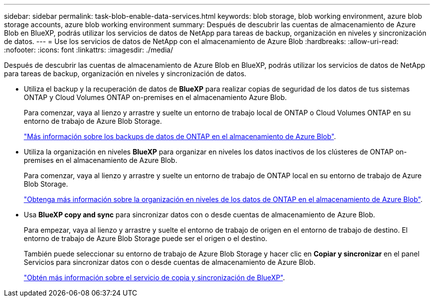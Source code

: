 ---
sidebar: sidebar 
permalink: task-blob-enable-data-services.html 
keywords: blob storage, blob working environment, azure blob storage accounts, azure blob working environment 
summary: Después de descubrir las cuentas de almacenamiento de Azure Blob en BlueXP, podrás utilizar los servicios de datos de NetApp para tareas de backup, organización en niveles y sincronización de datos. 
---
= Use los servicios de datos de NetApp con el almacenamiento de Azure Blob
:hardbreaks:
:allow-uri-read: 
:nofooter: 
:icons: font
:linkattrs: 
:imagesdir: ./media/


[role="lead"]
Después de descubrir las cuentas de almacenamiento de Azure Blob en BlueXP, podrás utilizar los servicios de datos de NetApp para tareas de backup, organización en niveles y sincronización de datos.

* Utiliza el backup y la recuperación de datos de *BlueXP* para realizar copias de seguridad de los datos de tus sistemas ONTAP y Cloud Volumes ONTAP on-premises en el almacenamiento Azure Blob.
+
Para comenzar, vaya al lienzo y arrastre y suelte un entorno de trabajo local de ONTAP o Cloud Volumes ONTAP en su entorno de trabajo de Azure Blob Storage.

+
https://docs.netapp.com/us-en/bluexp-backup-recovery/concept-ontap-backup-to-cloud.html["Más información sobre los backups de datos de ONTAP en el almacenamiento de Azure Blob"^].

* Utiliza la organización en niveles *BlueXP* para organizar en niveles los datos inactivos de los clústeres de ONTAP on-premises en el almacenamiento de Azure Blob.
+
Para comenzar, vaya al lienzo y arrastre y suelte un entorno de trabajo de ONTAP local en su entorno de trabajo de Azure Blob Storage.

+
https://docs.netapp.com/us-en/bluexp-tiering/task-tiering-onprem-azure.html["Obtenga más información sobre la organización en niveles de los datos de ONTAP en el almacenamiento de Azure Blob"^].

* Usa *BlueXP copy and sync* para sincronizar datos con o desde cuentas de almacenamiento de Azure Blob.
+
Para empezar, vaya al lienzo y arrastre y suelte el entorno de trabajo de origen en el entorno de trabajo de destino. El entorno de trabajo de Azure Blob Storage puede ser el origen o el destino.

+
También puede seleccionar su entorno de trabajo de Azure Blob Storage y hacer clic en *Copiar y sincronizar* en el panel Servicios para sincronizar datos con o desde cuentas de almacenamiento de Azure Blob.

+
https://docs.netapp.com/us-en/bluexp-copy-sync/concept-cloud-sync.html["Obtén más información sobre el servicio de copia y sincronización de BlueXP"^].


